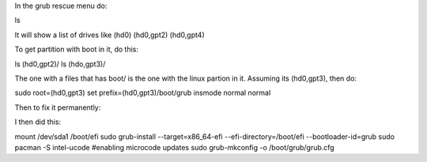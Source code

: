 In the grub rescue menu do:

ls

It will show a list of drives like
(hd0) (hd0,gpt2) (hd0,gpt4)

To get partition with boot in it, do this:

ls (hd0,gpt2)/
ls (hdo,gpt3)/

The one with a files that has boot/ is the one with the linux
partion in it. Assuming its (hd0,gpt3), then do:

sudo root=(hd0,gpt3)
set prefix=(hd0,gpt3)/boot/grub
insmode normal
normal

Then to fix it permanently:

I then did this:

mount /dev/sda1 /boot/efi
sudo grub-install --target=x86_64-efi --efi-directory=/boot/efi --bootloader-id=grub
sudo pacman -S intel-ucode #enabling microcode updates
sudo grub-mkconfig -o /boot/grub/grub.cfg

